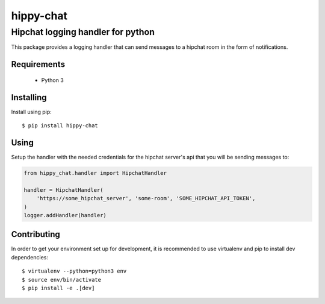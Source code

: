 ************
 hippy-chat
************

----------------------------------
Hipchat logging handler for python
----------------------------------

This package provides a logging handler that can send messages to a hipchat
room in the form of notifications.

Requirements
============

 - Python 3

Installing
==========
Install using pip::

$ pip install hippy-chat

Using
=====
Setup the handler with the needed credentials for the hipchat server's api that
you will be sending messages to:

.. code-block:: python

   from hippy_chat.handler import HipchatHandler

   handler = HipchatHandler(
       'https://some_hipchat_server', 'some-room', 'SOME_HIPCHAT_API_TOKEN',
   )
   logger.addHandler(handler)

Contributing
============

In order to get your environment set up for development, it is recommended to
use virtualenv and pip to install dev dependencies::

    $ virtualenv --python=python3 env
    $ source env/bin/activate
    $ pip install -e .[dev]
